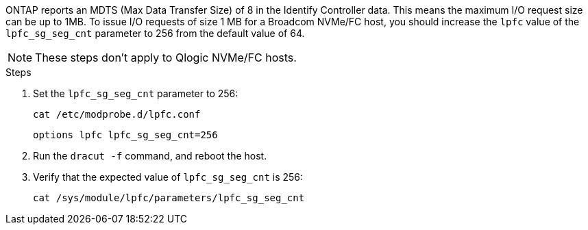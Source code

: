 ONTAP reports an MDTS (Max Data Transfer Size) of 8 in the Identify Controller data. This means the maximum I/O request size can be up to 1MB. To issue I/O requests of size 1 MB for a Broadcom NVMe/FC host, you should increase the `lpfc` value of the `lpfc_sg_seg_cnt` parameter to 256 from the default value of 64.

NOTE: These steps don't apply to Qlogic NVMe/FC hosts.

.Steps

. Set the `lpfc_sg_seg_cnt` parameter to 256:
+
----
cat /etc/modprobe.d/lpfc.conf 
----
+
----
options lpfc lpfc_sg_seg_cnt=256
----

. Run the `dracut -f` command, and reboot the host.

. Verify that the expected value of `lpfc_sg_seg_cnt` is 256:
+
----
cat /sys/module/lpfc/parameters/lpfc_sg_seg_cnt 
----
+
[NOTE]

//ONTAPDOC-2561 25-Nov-2024